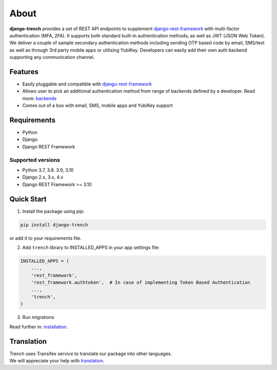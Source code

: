 About
=====

| **django-trench** provides a set of REST API endpoints to supplement `django-rest-framework`_ with multi-factor authentication (MFA, 2FA). It supports both standard built-in authentication methods, as well as JWT (JSON Web Token).
| We deliver a couple of sample secondary authentication methods including sending OTP based code by email, SMS/text as well as through 3rd party mobile apps or utilising YubiKey. Developers can easily add their own auth backend supporting any communication channel.

Features
--------

* Easily pluggable and compatible with `django-rest-framework`_
* Allows user to pick an additional authentication method from range of backends defined by a developer. Read more: `backends`_
* Comes out of a box with email, SMS, mobile apps and YubiKey support

Requirements
------------

* Python
* Django
* Django REST Framework

Supported versions
******************

* Python 3.7, 3.8. 3.9, 3.10
* Django 2.x, 3.x, 4.x
* Django REST Framework >= 3.10

Quick Start
-----------

1. Install the package using pip:

.. code-block:: python

    pip install django-trench

or add it to your requirements file.

2. Add ``trench`` library to INSTALLED_APPS in your app settings file:

.. code-block:: python

    INSTALLED_APPS = (
        ...,
        'rest_framework',
        'rest_framework.authtoken',  # In case of implementing Token Based Authentication
        ...,
        'trench',
    )

3. Run migrations

| Read further in: `installation`_.

Translation
-----------

| Trench uses Transifex service to translate our package into other languages.
| We will appreciate your help with `translation`_.

.. _backends: https://django-trench.readthedocs.io/en/latest/backends.html
.. _installation: https://django-trench.readthedocs.io/en/latest/installation.html
.. _demo: https://django-trench.readthedocs.io/en/latest/demo.html
.. _django-rest-framework: http://www.django-rest-framework.org
.. _translation: https://www.transifex.com/merixstudio/django-trench/dashboard/
